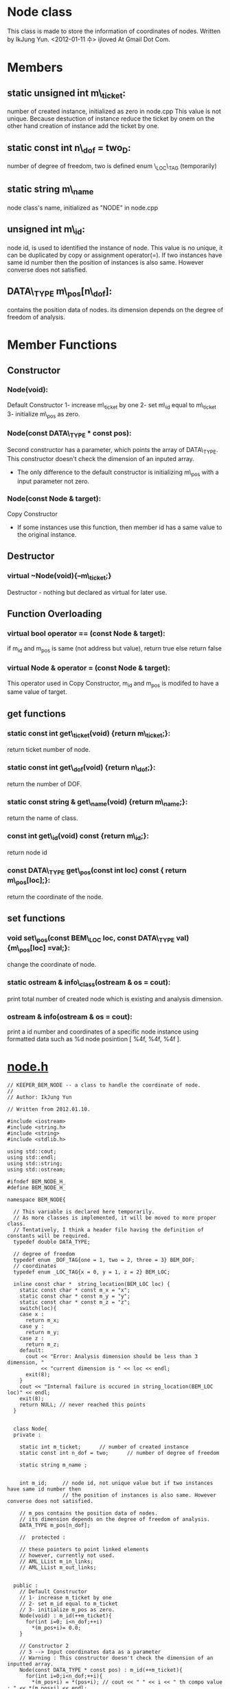 * Node class
  This class is made to store the information of coordinates of nodes.
  Written by IkJung Yun. <2012-01-11 수>
  ijloved At Gmail Dot Com.

* Members
**  static unsigned int m\_ticket:
    number of created instance, initialized as zero in node.cpp
    This value is not unique. Because destuction of instance reduce the ticket by onem on the
    other hand creation of instance add the ticket by one.
**  static const int n\_dof = two_D:
    number of degree of freedom, two is defined enum \_LOC\_TAG (temporarily)
**  static string m\_name
    node class's name, initialized as "NODE" in node.cpp
**  unsigned int m\_id:
    node id, is used to identified the instance of node.
    This value is no unique, it can be duplicated by copy or assignment operator(=).
    If two instances have same id number then the position of instances is also same. However
    converse does not satisfied. 
**  DATA\_TYPE m\_pos[n\_dof]:
    contains the position data of nodes. its dimension depends on the
    degree of freedom of analysis.


* Member Functions

** Constructor
*** Node(void):
    Default Constructor
    1- increase m\_ticket by one
    2- set m\_id equal to m\_ticket
    3- initialize m\_pos as zero.
*** Node(const DATA\_TYPE * const pos):
    Second constructor has a parameter, which points the array of DATA\_TYPE. This constructor
    doesn't check the dimension of an inputed array.  
    - The only difference to the default constructor is initializing m\_pos with a input
      parameter not zero.
*** Node(const Node & target):
    Copy Constructor
    - If some instances use this function, then member id has a same value to the original
      instance.

** Destructor
*** virtual ~Node(void){--m\_ticket;}
    Destructor - nothing but declared as virtual for later use.

** Function Overloading
*** virtual bool operator == (const Node & target):
    if m_id and m_pos is same (not address but value), return true else return false
*** virtual Node & operator = (const Node & target):
    This operator used in Copy Constructor, m_id and m_pos is modifed to have a same value of target.

** get functions
*** static const int get\_ticket(void) {return m\_ticket;}:
    return ticket number of node.
*** static const int get\_dof(void) {return n\_dof;}:
    return the number of DOF.
*** static const string & get\_name(void) {return m\_name;}:
    return the name of class.

*** const int get\_id(void) const {return m\_id;}:
    return node id
*** const DATA\_TYPE get\_pos(const int loc) const { return m\_pos[loc];}:
    return the coordinate of the node.

** set functions
*** void set\_pos(const BEM\_LOC loc, const DATA\_TYPE val){m\_pos[loc] =val;}:
    change the coordinate of node.

*** static ostream & info\_class(ostream & os = cout):
    print total number of created node which is existing and analysis dimension.
*** ostream & info(ostream & os = cout):
    print a id number and coordinates of a specific node instance
    using formatted data such as %d node posintion [ %4f, %4f, %4f ].

* [[./node.h ][node.h]] 
#+BEGIN_SRC C++
// KEEPER_BEM_NODE -- a class to handle the coordinate of node.
//
// Author: IkJung Yun

// Written from 2012.01.10.

#include <iostream>
#include <string.h>
#include <string>
#include <stdlib.h>

using std::cout;
using std::endl;
using std::string;
using std::ostream;

#ifndef BEM_NODE_H_
#define BEM_NODE_H_

namespace BEM_NODE{

  // This variable is declared here temporarily.
  // As more classes is implemented, it will be moved to more proper class.
  // Tentatively, I think a header file having the definition of constants will be required.
  typedef double DATA_TYPE;

  // degree of freedom
  typedef enum _DOF_TAG{one = 1, two = 2, three = 3} BEM_DOF;
  // coordinates
  typedef enum _LOC_TAG{x = 0, y = 1, z = 2} BEM_LOC;

  inline const char *  string_location(BEM_LOC loc) {
    static const char * const m_x = "x";
    static const char * const m_y = "y";
    static const char * const m_z = "z";
    switch(loc){
    case x :
      return m_x;
    case y :
      return m_y;
    case z :
      return m_z;
    default:
      cout << "Error: Analysis dimension should be less than 3 dimension, "
           << "current dimension is " << loc << endl;
      exit(8);
    }
    cout << "Internal failure is occured in string_location(BEM_LOC loc)" << endl;
    exit(8);
    return NULL; // never reached this points
  }


  class Node{
  private :

    static int m_ticket;      // number of created instance
    static const int n_dof = two;      // number of degree of freedom

    static string m_name ;


    int m_id;     // node id, not unique value but if two instances have same id number then
                  // the position of instances is also same. However converse does not satisfied.

    // m_pos contains the position data of nodes.
    // its dimension depends on the degree of freedom of analysis.
    DATA_TYPE m_pos[n_dof];

    //  protected :

    // these pointers to point linked elements
    // however, currently not used.
    // AML_LList m_in_links;
    // AML_LList m_out_links;


  public :
    // Default Constructor
    // 1- increase m_ticket by one
    // 2- set m_id equal to m_ticket
    // 3- initialize m_pos as zero.
    Node(void) : m_id(++m_ticket){
      for(int i=0; i<n_dof;++i)
        *(m_pos+i)= 0.0;
    }

    // Constructor 2
    // 3 --> Input coordinates data as a parameter
    // Warning : This constructor doesn't check the dimension of an inputted array.
    Node(const DATA_TYPE * const pos) : m_id(++m_ticket){
      for(int i=0;i<n_dof;++i){
        *(m_pos+i) = *(pos+i); // cout << " " << i << " th compo value : " << *(m_pos+i) << endl;
      }
    }

    // Copy Constructor
    Node(const Node & target) {
      ++m_ticket;
      *this = target; // use operator =
    }

    // Operator overloading for =
    virtual Node & operator = (const Node & target){
      m_id = target.m_id;
      for(int i=0;i<n_dof;++i )
        *(m_pos+i) = *(target.m_pos+i);
      return (*this);
    }

    // Operator overloading for ==
    virtual bool operator == (const Node & target){
      if(m_id != target.m_id)
        return false;
      for(int i=0;i<n_dof;++i )
        if(*(m_pos+i) != *(target.m_pos+i))
          return false;

      return (true);
    }


    // Destructor - nothing but declared as virtual for later use.a
    virtual ~Node(void){--m_ticket;}

    // get functions
    static const int get_ticket(void) {return m_ticket;} // return ticket number of node
    static const int get_dof(void) {return n_dof;} // return the number of DOF.
    static const string & get_name(void) {return m_name;} //return the name of class

    const int get_id(void) const {return m_id;} // return node id

    const DATA_TYPE get_pos(const int loc) const { return m_pos[loc];} // return the coordinate
                                                                       // of the node.
    // set functions
    void set_pos(const BEM_LOC loc, const DATA_TYPE val){
      if(loc>=n_dof){
        cout << "Error: " << string_location(loc) << " is not in the bound of analysis dimension" << endl;
        exit(8);
      }
      m_pos[loc] =val;
    } // change the coordinate of node

    static ostream & info_class(ostream & os = cout); // print total number of created node
                                                      // which is existing and analysis dimension

    ostream & info(ostream & os = cout);              // print node id and coordinate

    // // Links
    // AML_LList* Get_In_Links(void){ return &m_in_links;}
    // AML_LList* Get_Out_Links(void){ return &m_out_links;}

    // // Conencting Node
    // void Connect_to(void* by) { m_out_links.Add_After_Tail(by);}
    // void Connect_from(void * by) { m_in_links.Add_After_Tail(by);}

  };
}

#endif

#+END_SRC C++


* [[./node.cpp][node.cpp]]
#+BEGIN_SRC C++
#include "node.h"
#include <iomanip>

using namespace BEM_NODE;
using std::setw;

int Node::m_ticket = 0; // Total number of node class' instance,  this is defined as static

string Node::m_name = "NODE"; // Name of class,  this is defined as static

// Print total number of created node which is existing and analysis dimension.
ostream & Node::info_class(ostream & os){
  os << m_name << " class has " // Print Node name
     << "total " << m_ticket    // Print total number of Node
     << " node that lies in " << n_dof <<" dimension." << endl; // Print analysis dimension
  return os;
}

// Print a id number and coordinates of a specific node instance
// Using formatted data such as %d node position [ %4f, %4f, %4f ].
ostream & Node::info(ostream & os){
  os << " " << m_id << " node position [ ";
  os << setw(4);
  for(int i = 0; i < n_dof-1; ++i){
    os << *(m_pos + i) << " , " ;
  }
  os << *(m_pos+n_dof-1) << " ]." << endl;
  return os;
}


#+END_SRC C++

* [[./node_test.cpp][Test]]
#+BEGIN_SRC C++
#include <iostream>
#include "node.h"
#include <fstream>

using namespace std;

using namespace BEM_NODE;

int main(void){

  cout << "This program is written to test the class BEM_NODE." << endl
       << "Main purpose of BEM is contain the coordinate of node." << endl << endl;

  fstream fout;
  fout.open("./data.dat");

  DATA_TYPE pos[3] ={10., 20., 30.};

  cout << "Start" << endl;
  Node::info_class(); // 0 ticket, 2 dof
  cout << "Create five node instances" << endl;
  Node my_class[5];
  Node::info_class(); // 5 ticket, 2 dof

  cout << endl << "Print information of first instance" << endl;
  my_class[0].info(); // 1 node [ 0, 0];
  my_class[1].info(); // 2 node [ 0, 0];

  cout << endl << "Make test" << endl;
  Node test(pos);     // second constructor
  Node::info_class(); // 6 ticket
  test.info();        // 6 node [10, 20];

  cout << endl << "Copy test 1" << endl;
  my_class[0] = test; // 1 node is replaced by test;
  Node::info_class(); // 6 ticket
  my_class[0].info(); // 6 node [10,20]

  cout << endl << "Copy test2" << endl;
  Node test1(test);   // Copy constructor
  Node::info_class(); // 7 ticket
  test1.info();       // 6 node [10, 20]

  cout << endl << "Print Information Table in \"./data.dat\"" << endl;
  for(int i=0; i < 5;++i)
    my_class[i].info(fout); // check ./data.dat

  cout << endl << "Print Information Table in screen" << endl;
  for(int i=0; i < 5;++i)
    my_class[i].info(cout); // compare the result with the one in ./data.dat

  cout << endl << "Ticket Test" << endl;
  {
    Node temp;
    Node::info_class(); // increase ticket to 8
  }
  Node::info_class(); // decrease ticket to 7 because local variable was gone.

  cout << endl << "set_pos Test" << endl;
  my_class[2].set_pos(x,100);
  //my_class[2].info(fout);
  my_class[2].info();
  my_class[2].set_pos(y,200);
  //my_class[2].info(fout);
  my_class[2].info();
  //my_class[2].set_pos(z,200); // if this line is un-commented, error will occur. Analysis
                              // dimension is set to two, currently.
  //my_class[2].info(fout);
  //my_class[2].info();

  cout << endl << "get function tests " << endl;
  for(int i=0;i<5;i++){
    cout << "Class " << my_class[i].get_name() << " ID " << my_class[i].get_id()
         << " node's ticket number is " << my_class[i].get_ticket() << " and its coordinates : " << endl;
    for(int j=0; j < my_class[i].get_dof(); j++)
      cout << my_class[i].get_pos(j) << " ";
    cout << endl;
  }


  return 0;
}

#+END_SRC C++
